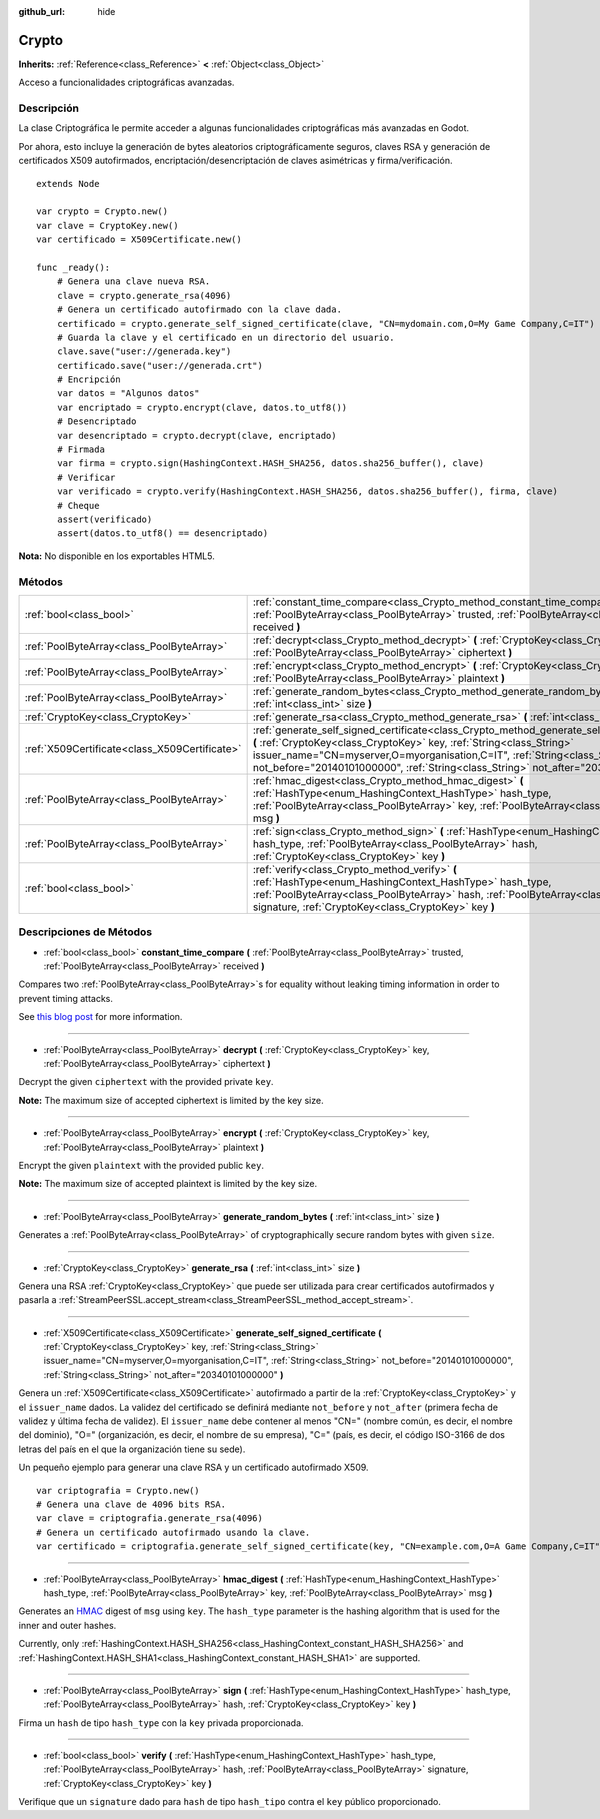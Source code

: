 :github_url: hide

.. Generated automatically by doc/tools/make_rst.py in Godot's source tree.
.. DO NOT EDIT THIS FILE, but the Crypto.xml source instead.
.. The source is found in doc/classes or modules/<name>/doc_classes.

.. _class_Crypto:

Crypto
======

**Inherits:** :ref:`Reference<class_Reference>` **<** :ref:`Object<class_Object>`

Acceso a funcionalidades criptográficas avanzadas.

Descripción
----------------------

La clase Criptográfica le permite acceder a algunas funcionalidades criptográficas más avanzadas en Godot.

Por ahora, esto incluye la generación de bytes aleatorios criptográficamente seguros, claves RSA y generación de certificados X509 autofirmados, encriptación/desencriptación de claves asimétricas y firma/verificación.

::

    extends Node
    
    var crypto = Crypto.new()
    var clave = CryptoKey.new()
    var certificado = X509Certificate.new()
    
    func _ready():
        # Genera una clave nueva RSA.
        clave = crypto.generate_rsa(4096)
        # Genera un certificado autofirmado con la clave dada.
        certificado = crypto.generate_self_signed_certificate(clave, "CN=mydomain.com,O=My Game Company,C=IT")
        # Guarda la clave y el certificado en un directorio del usuario.
        clave.save("user://generada.key")
        certificado.save("user://generada.crt")
        # Encripción
        var datos = "Algunos datos"
        var encriptado = crypto.encrypt(clave, datos.to_utf8())
        # Desencriptado
        var desencriptado = crypto.decrypt(clave, encriptado)
        # Firmada
        var firma = crypto.sign(HashingContext.HASH_SHA256, datos.sha256_buffer(), clave)
        # Verificar
        var verificado = crypto.verify(HashingContext.HASH_SHA256, datos.sha256_buffer(), firma, clave)
        # Cheque
        assert(verificado)
        assert(datos.to_utf8() == desencriptado)

\ **Nota:** No disponible en los exportables HTML5.

Métodos
--------------

+-----------------------------------------------+-----------------------------------------------------------------------------------------------------------------------------------------------------------------------------------------------------------------------------------------------------------------------------------------------------------------------------------------------+
| :ref:`bool<class_bool>`                       | :ref:`constant_time_compare<class_Crypto_method_constant_time_compare>` **(** :ref:`PoolByteArray<class_PoolByteArray>` trusted, :ref:`PoolByteArray<class_PoolByteArray>` received **)**                                                                                                                                                     |
+-----------------------------------------------+-----------------------------------------------------------------------------------------------------------------------------------------------------------------------------------------------------------------------------------------------------------------------------------------------------------------------------------------------+
| :ref:`PoolByteArray<class_PoolByteArray>`     | :ref:`decrypt<class_Crypto_method_decrypt>` **(** :ref:`CryptoKey<class_CryptoKey>` key, :ref:`PoolByteArray<class_PoolByteArray>` ciphertext **)**                                                                                                                                                                                           |
+-----------------------------------------------+-----------------------------------------------------------------------------------------------------------------------------------------------------------------------------------------------------------------------------------------------------------------------------------------------------------------------------------------------+
| :ref:`PoolByteArray<class_PoolByteArray>`     | :ref:`encrypt<class_Crypto_method_encrypt>` **(** :ref:`CryptoKey<class_CryptoKey>` key, :ref:`PoolByteArray<class_PoolByteArray>` plaintext **)**                                                                                                                                                                                            |
+-----------------------------------------------+-----------------------------------------------------------------------------------------------------------------------------------------------------------------------------------------------------------------------------------------------------------------------------------------------------------------------------------------------+
| :ref:`PoolByteArray<class_PoolByteArray>`     | :ref:`generate_random_bytes<class_Crypto_method_generate_random_bytes>` **(** :ref:`int<class_int>` size **)**                                                                                                                                                                                                                                |
+-----------------------------------------------+-----------------------------------------------------------------------------------------------------------------------------------------------------------------------------------------------------------------------------------------------------------------------------------------------------------------------------------------------+
| :ref:`CryptoKey<class_CryptoKey>`             | :ref:`generate_rsa<class_Crypto_method_generate_rsa>` **(** :ref:`int<class_int>` size **)**                                                                                                                                                                                                                                                  |
+-----------------------------------------------+-----------------------------------------------------------------------------------------------------------------------------------------------------------------------------------------------------------------------------------------------------------------------------------------------------------------------------------------------+
| :ref:`X509Certificate<class_X509Certificate>` | :ref:`generate_self_signed_certificate<class_Crypto_method_generate_self_signed_certificate>` **(** :ref:`CryptoKey<class_CryptoKey>` key, :ref:`String<class_String>` issuer_name="CN=myserver,O=myorganisation,C=IT", :ref:`String<class_String>` not_before="20140101000000", :ref:`String<class_String>` not_after="20340101000000" **)** |
+-----------------------------------------------+-----------------------------------------------------------------------------------------------------------------------------------------------------------------------------------------------------------------------------------------------------------------------------------------------------------------------------------------------+
| :ref:`PoolByteArray<class_PoolByteArray>`     | :ref:`hmac_digest<class_Crypto_method_hmac_digest>` **(** :ref:`HashType<enum_HashingContext_HashType>` hash_type, :ref:`PoolByteArray<class_PoolByteArray>` key, :ref:`PoolByteArray<class_PoolByteArray>` msg **)**                                                                                                                         |
+-----------------------------------------------+-----------------------------------------------------------------------------------------------------------------------------------------------------------------------------------------------------------------------------------------------------------------------------------------------------------------------------------------------+
| :ref:`PoolByteArray<class_PoolByteArray>`     | :ref:`sign<class_Crypto_method_sign>` **(** :ref:`HashType<enum_HashingContext_HashType>` hash_type, :ref:`PoolByteArray<class_PoolByteArray>` hash, :ref:`CryptoKey<class_CryptoKey>` key **)**                                                                                                                                              |
+-----------------------------------------------+-----------------------------------------------------------------------------------------------------------------------------------------------------------------------------------------------------------------------------------------------------------------------------------------------------------------------------------------------+
| :ref:`bool<class_bool>`                       | :ref:`verify<class_Crypto_method_verify>` **(** :ref:`HashType<enum_HashingContext_HashType>` hash_type, :ref:`PoolByteArray<class_PoolByteArray>` hash, :ref:`PoolByteArray<class_PoolByteArray>` signature, :ref:`CryptoKey<class_CryptoKey>` key **)**                                                                                     |
+-----------------------------------------------+-----------------------------------------------------------------------------------------------------------------------------------------------------------------------------------------------------------------------------------------------------------------------------------------------------------------------------------------------+

Descripciones de Métodos
------------------------------------------------

.. _class_Crypto_method_constant_time_compare:

- :ref:`bool<class_bool>` **constant_time_compare** **(** :ref:`PoolByteArray<class_PoolByteArray>` trusted, :ref:`PoolByteArray<class_PoolByteArray>` received **)**

Compares two :ref:`PoolByteArray<class_PoolByteArray>`\ s for equality without leaking timing information in order to prevent timing attacks.

See `this blog post <https://paragonie.com/blog/2015/11/preventing-timing-attacks-on-string-comparison-with-double-hmac-strategy>`__ for more information.

----

.. _class_Crypto_method_decrypt:

- :ref:`PoolByteArray<class_PoolByteArray>` **decrypt** **(** :ref:`CryptoKey<class_CryptoKey>` key, :ref:`PoolByteArray<class_PoolByteArray>` ciphertext **)**

Decrypt the given ``ciphertext`` with the provided private ``key``.

\ **Note:** The maximum size of accepted ciphertext is limited by the key size.

----

.. _class_Crypto_method_encrypt:

- :ref:`PoolByteArray<class_PoolByteArray>` **encrypt** **(** :ref:`CryptoKey<class_CryptoKey>` key, :ref:`PoolByteArray<class_PoolByteArray>` plaintext **)**

Encrypt the given ``plaintext`` with the provided public ``key``.

\ **Note:** The maximum size of accepted plaintext is limited by the key size.

----

.. _class_Crypto_method_generate_random_bytes:

- :ref:`PoolByteArray<class_PoolByteArray>` **generate_random_bytes** **(** :ref:`int<class_int>` size **)**

Generates a :ref:`PoolByteArray<class_PoolByteArray>` of cryptographically secure random bytes with given ``size``.

----

.. _class_Crypto_method_generate_rsa:

- :ref:`CryptoKey<class_CryptoKey>` **generate_rsa** **(** :ref:`int<class_int>` size **)**

Genera una RSA :ref:`CryptoKey<class_CryptoKey>` que puede ser utilizada para crear certificados autofirmados y pasarla a :ref:`StreamPeerSSL.accept_stream<class_StreamPeerSSL_method_accept_stream>`.

----

.. _class_Crypto_method_generate_self_signed_certificate:

- :ref:`X509Certificate<class_X509Certificate>` **generate_self_signed_certificate** **(** :ref:`CryptoKey<class_CryptoKey>` key, :ref:`String<class_String>` issuer_name="CN=myserver,O=myorganisation,C=IT", :ref:`String<class_String>` not_before="20140101000000", :ref:`String<class_String>` not_after="20340101000000" **)**

Genera un :ref:`X509Certificate<class_X509Certificate>` autofirmado a partir de la :ref:`CryptoKey<class_CryptoKey>` y el ``issuer_name`` dados. La validez del certificado se definirá mediante ``not_before`` y ``not_after`` (primera fecha de validez y última fecha de validez). El ``issuer_name`` debe contener al menos "CN=" (nombre común, es decir, el nombre del dominio), "O=" (organización, es decir, el nombre de su empresa), "C=" (país, es decir, el código ISO-3166 de dos letras del país en el que la organización tiene su sede).

Un pequeño ejemplo para generar una clave RSA y un certificado autofirmado X509.

::

    var criptografia = Crypto.new()
    # Genera una clave de 4096 bits RSA.
    var clave = criptografia.generate_rsa(4096)
    # Genera un certificado autofirmado usando la clave.
    var certificado = criptografia.generate_self_signed_certificate(key, "CN=example.com,O=A Game Company,C=IT")

----

.. _class_Crypto_method_hmac_digest:

- :ref:`PoolByteArray<class_PoolByteArray>` **hmac_digest** **(** :ref:`HashType<enum_HashingContext_HashType>` hash_type, :ref:`PoolByteArray<class_PoolByteArray>` key, :ref:`PoolByteArray<class_PoolByteArray>` msg **)**

Generates an `HMAC <https://en.wikipedia.org/wiki/HMAC>`__ digest of ``msg`` using ``key``. The ``hash_type`` parameter is the hashing algorithm that is used for the inner and outer hashes.

Currently, only :ref:`HashingContext.HASH_SHA256<class_HashingContext_constant_HASH_SHA256>` and :ref:`HashingContext.HASH_SHA1<class_HashingContext_constant_HASH_SHA1>` are supported.

----

.. _class_Crypto_method_sign:

- :ref:`PoolByteArray<class_PoolByteArray>` **sign** **(** :ref:`HashType<enum_HashingContext_HashType>` hash_type, :ref:`PoolByteArray<class_PoolByteArray>` hash, :ref:`CryptoKey<class_CryptoKey>` key **)**

Firma un ``hash`` de tipo ``hash_type`` con la ``key`` privada proporcionada.

----

.. _class_Crypto_method_verify:

- :ref:`bool<class_bool>` **verify** **(** :ref:`HashType<enum_HashingContext_HashType>` hash_type, :ref:`PoolByteArray<class_PoolByteArray>` hash, :ref:`PoolByteArray<class_PoolByteArray>` signature, :ref:`CryptoKey<class_CryptoKey>` key **)**

Verifique que un ``signature`` dado para ``hash`` de tipo ``hash_tipo`` contra el ``key`` público proporcionado.

.. |virtual| replace:: :abbr:`virtual (This method should typically be overridden by the user to have any effect.)`
.. |const| replace:: :abbr:`const (This method has no side effects. It doesn't modify any of the instance's member variables.)`
.. |vararg| replace:: :abbr:`vararg (This method accepts any number of arguments after the ones described here.)`
